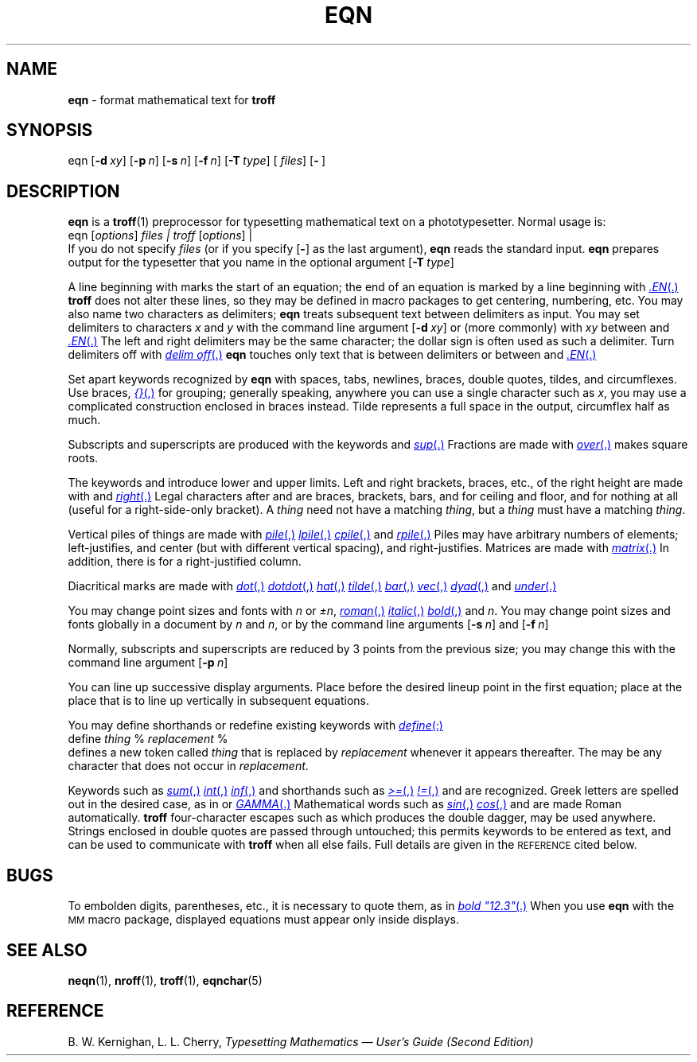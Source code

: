 .if t .ds ^ \s+1\v@.1m@^\v@-.1m@\s-1
.if n .ds ^ ^
.if t .ds ~ \s+1\v@.1m@~\v@-.1m@\s-1
.if n .ds ~ ~
.TH EQN 1
.SH NAME
.B eqn
\- format mathematical text for
.B troff
.SH SYNOPSIS
\*(mBeqn\f1
.OP \-d xy []
.OP \-p n []
.OP \-s n []
.OP \-f n []
.OP \-T type []
.OP "" files []
.OP \- "" []
.SH DESCRIPTION
.B eqn
is a
.BR troff (1)
preprocessor
for typesetting mathematical text
on a phototypesetter.
Normal usage is:
.EX
eqn  \f1[\|\f2options\|\f1]\0\f2files\*(mW | troff  \f1[\|\f2options\f1\|]\*(mW | \(el\f1
.EE
If you do not specify
.I files 
(or if you specify
.OP \-
as the last
argument),
.B eqn
reads the standard input.
.B eqn
prepares output for the typesetter
that you name in the
optional argument
.OP \-T type .
.PP
A line beginning with
.MW .EQ
marks the start of an equation;
the end of an equation
is marked by a line beginning with
.MR .EN .
.B troff
does not alter these lines,
so they may be defined in macro packages
to get
centering, numbering, etc.
You may also name two characters as
delimiters;
.B eqn
treats subsequent text between delimiters as input.
You may set delimiters to characters
.I x\^
and
.I y\^
with the command line argument
.OP \-d xy
or (more commonly) with
.MW delim
.I xy
between
.MW .EQ
and
.MR .EN .
The left and right delimiters may be the same character;
the dollar sign
is often used as such a delimiter.
Turn delimiters off with
.MR "delim\ off" .
.B eqn
touches only
text that is between delimiters or between
.MW .EQ
and
.MR .EN .
.PP
Set apart keywords recognized by
.B eqn
with spaces, tabs, newlines, braces, double quotes,
tildes, and circumflexes.
Use braces,
.MR {} ,
for grouping;
generally speaking,
anywhere you can use a single character such as
.IR x ,
you may use a complicated construction
enclosed in braces instead.
Tilde
.RM ( ~ )
represents a full space in the output,
circumflex
.RM ( ^ )
half as much.
.PP
Subscripts and superscripts are produced with the keywords
.MW sub
and
.MR sup .
Fractions are made with
.MR over .
.MW sqrt
makes square roots.
.PP
The keywords
.MW from
and
.MW to
introduce lower and upper limits.
Left and right brackets, braces, etc., of the right height are made with
.MW left
and
.MR right .
Legal characters after
.MW left
and
.MW right
are braces, brackets, bars,
.MW c
and
.MW f
for ceiling and floor,
and
.MW \&""
for nothing at all (useful for a right-side-only bracket).
A
.MW left
.I thing
need not have a matching
.MW right
.IR thing ,
but a
.MW right
.I thing 
must have a matching
.MW left
.IR thing .
.PP
Vertical piles of things are made with
.MR pile ,
.MR lpile ,
.MR cpile ,
and
.MR rpile .
Piles may have arbitrary numbers of elements;
.MW lpile
left-justifies,
.MW pile
and
.MW cpile
center (but with different vertical spacing), and
.MW rpile
right-justifies.
Matrices are made with
.MR matrix .
In addition, there is
.MW rcol
for a right-justified column.
.PP
Diacritical marks are made with
.MR dot ,
.MR dotdot ,
.MR hat ,
.MR tilde ,
.MR bar ,
.MR vec ,
.MR dyad ,
and
.MR under .
.PP
You may change point sizes and fonts with
.MW size
.I n
or
.MW size
.IR \(+-n ,
.MR roman ,
.MR italic ,
.MR bold ,
and
.MW font
.IR n .
You may change point sizes and fonts globally in a document by
.MW gsize
.I n\^
and
.MW gfont
.IR n ,
or by the command line arguments
.OP \-s n
and
.OP \-f n .
.PP
Normally, subscripts and superscripts are reduced by
3 points from the previous size;
you may change this with the command line argument
.OP \-p n .
.PP
You can line up successive display arguments.
Place
.MW mark
before the desired lineup point in the first equation;
place
.MW lineup
at the place that is to line up vertically
in subsequent equations.
.PP
You may define shorthands 
or redefine existing keywords with
.MR define :
.EX
define \f2thing\fP % \f2replacement\fP %
.EE
defines a new token called
.I thing
that is replaced by
.I replacement
whenever it appears thereafter.
The
.MW %
may be any character that does not occur in
.IR replacement .
.PP
Keywords such as
.MR sum ,
.MR int ,
.MR inf ,
and shorthands such as
.MR >= ,
.MR != ,
and
.MW ->
are recognized.
Greek letters are spelled out in the desired case, as in
.MW alpha
or
.MR GAMMA .
Mathematical words such as
.MR sin ,
.MR cos ,
and
.MW log
are made Roman automatically.
.B troff
four-character escapes such as
.MW \e(dd
which produces the double dagger,
may be used anywhere.
Strings enclosed in double quotes
.RM ( \&"\(el" )
are passed through untouched;
this permits keywords to be entered as text,
and can be used to communicate
with
.B troff
when all else fails.
Full details are given in the
.SM REFERENCE
cited below.
.SH BUGS
To embolden digits, parentheses, etc.,
it is necessary to quote them,
as in
.MR bold\ "12.3" .
When you use
.B eqn
with the
.SM MM
macro package, displayed
equations must appear only inside displays.
.SH SEE ALSO
.BR neqn (1),
.BR nroff (1),
.BR troff (1),
.BR eqnchar (5)
.SH REFERENCE
B. W. Kernighan, L. L. Cherry,
.ul
Typesetting Mathematics \(em User's Guide (Second Edition)
